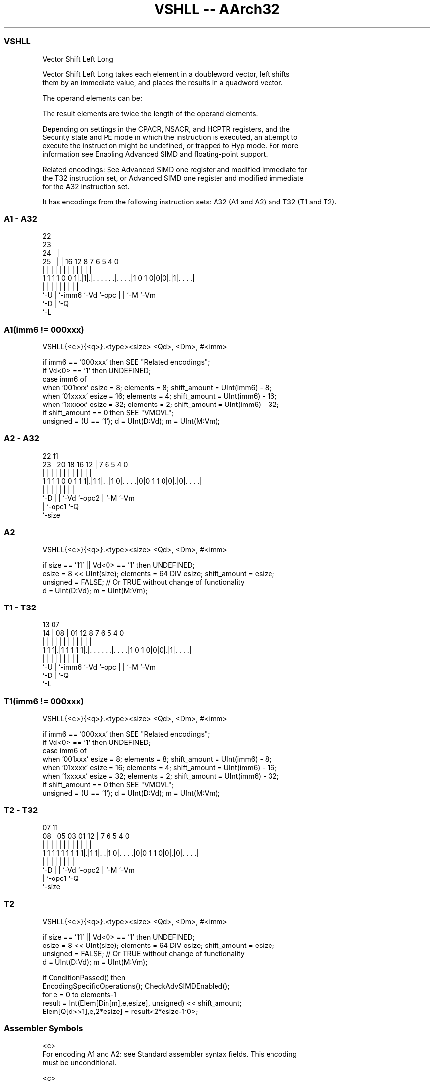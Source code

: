 .nh
.TH "VSHLL -- AArch32" "7" " "  "instruction" "fpsimd"
.SS VSHLL
 Vector Shift Left Long

 Vector Shift Left Long takes each element in a doubleword vector, left shifts
 them by an immediate value, and places the results in a quadword vector.

 The operand elements can be:


 The result elements are twice the length of the operand elements.

 Depending on settings in the CPACR, NSACR, and HCPTR registers, and the
 Security state and PE mode in which the instruction is executed, an attempt to
 execute the instruction might be undefined, or trapped to Hyp mode. For more
 information see Enabling Advanced SIMD and floating-point support.

 Related encodings: See Advanced SIMD one register and modified immediate for
 the T32 instruction set, or Advanced SIMD one register and modified immediate
 for the A32 instruction set.


It has encodings from the following instruction sets:  A32 (A1 and A2) and  T32 (T1 and T2).

.SS A1 - A32
 
                     22                                            
                   23 |                                            
                 24 | |                                            
               25 | | |          16      12       8 7 6 5 4       0
                | | | |           |       |       | | | | |       |
   1 1 1 1 0 0 1|.|1|.|. . . . . .|. . . .|1 0 1 0|0|0|.|1|. . . .|
                |   | |           |       |       | | |   |
                `-U | `-imm6      `-Vd    `-opc   | | `-M `-Vm
                    `-D                           | `-Q
                                                  `-L
  
  
 
.SS A1(imm6 != 000xxx)
 
 VSHLL{<c>}{<q>}.<type><size> <Qd>, <Dm>, #<imm>
 
 if imm6 == '000xxx' then SEE "Related encodings";
 if Vd<0> == '1' then UNDEFINED;
 case imm6 of
     when '001xxx'  esize = 8;  elements = 8;  shift_amount = UInt(imm6) - 8;
     when '01xxxx'  esize = 16;  elements = 4;  shift_amount = UInt(imm6) - 16;
     when '1xxxxx'  esize = 32;  elements = 2;  shift_amount = UInt(imm6) - 32;
 if shift_amount == 0 then SEE "VMOVL";
 unsigned = (U == '1');  d = UInt(D:Vd);  m = UInt(M:Vm);
.SS A2 - A32
 
                                                                   
                                                                   
                     22                    11                      
                   23 |  20  18  16      12 |       7 6 5 4       0
                    | |   |   |   |       | |       | | | |       |
   1 1 1 1 0 0 1 1 1|.|1 1|. .|1 0|. . . .|0|0 1 1 0|0|.|0|. . . .|
                    |     |   |   |         |       | |   |
                    `-D   |   |   `-Vd      `-opc2  | `-M `-Vm
                          |   `-opc1                `-Q
                          `-size
  
  
 
.SS A2
 
 VSHLL{<c>}{<q>}.<type><size> <Qd>, <Dm>, #<imm>
 
 if size == '11' || Vd<0> == '1' then UNDEFINED;
 esize = 8 << UInt(size);  elements = 64 DIV esize;  shift_amount = esize;
 unsigned = FALSE;  // Or TRUE without change of functionality
 d = UInt(D:Vd);  m = UInt(M:Vm);
.SS T1 - T32
 
                                                                   
                                                                   
         13          07                                            
       14 |        08 |          01      12       8 7 6 5 4       0
        | |         | |           |       |       | | | | |       |
   1 1 1|.|1 1 1 1 1|.|. . . . . .|. . . .|1 0 1 0|0|0|.|1|. . . .|
        |           | |           |       |       | | |   |
        `-U         | `-imm6      `-Vd    `-opc   | | `-M `-Vm
                    `-D                           | `-Q
                                                  `-L
  
  
 
.SS T1(imm6 != 000xxx)
 
 VSHLL{<c>}{<q>}.<type><size> <Qd>, <Dm>, #<imm>
 
 if imm6 == '000xxx' then SEE "Related encodings";
 if Vd<0> == '1' then UNDEFINED;
 case imm6 of
     when '001xxx'  esize = 8;  elements = 8;  shift_amount = UInt(imm6) - 8;
     when '01xxxx'  esize = 16;  elements = 4;  shift_amount = UInt(imm6) - 16;
     when '1xxxxx'  esize = 32;  elements = 2;  shift_amount = UInt(imm6) - 32;
 if shift_amount == 0 then SEE "VMOVL";
 unsigned = (U == '1');  d = UInt(D:Vd);  m = UInt(M:Vm);
.SS T2 - T32
 
                                                                   
                                                                   
                     07                    11                      
                   08 |  05  03  01      12 |       7 6 5 4       0
                    | |   |   |   |       | |       | | | |       |
   1 1 1 1 1 1 1 1 1|.|1 1|. .|1 0|. . . .|0|0 1 1 0|0|.|0|. . . .|
                    |     |   |   |         |       | |   |
                    `-D   |   |   `-Vd      `-opc2  | `-M `-Vm
                          |   `-opc1                `-Q
                          `-size
  
  
 
.SS T2
 
 VSHLL{<c>}{<q>}.<type><size> <Qd>, <Dm>, #<imm>
 
 if size == '11' || Vd<0> == '1' then UNDEFINED;
 esize = 8 << UInt(size);  elements = 64 DIV esize;  shift_amount = esize;
 unsigned = FALSE;  // Or TRUE without change of functionality
 d = UInt(D:Vd);  m = UInt(M:Vm);
 
 if ConditionPassed() then
     EncodingSpecificOperations();  CheckAdvSIMDEnabled();
     for e = 0 to elements-1
         result = Int(Elem[Din[m],e,esize], unsigned) << shift_amount;
         Elem[Q[d>>1],e,2*esize] = result<2*esize-1:0>;
 

.SS Assembler Symbols

 <c>
  For encoding A1 and A2: see Standard assembler syntax fields. This encoding
  must be unconditional.

 <c>
  For encoding T1 and T2: see Standard assembler syntax fields.

 <q>
  See Standard assembler syntax fields.

 <type>
  The data type for the elements of the operand. It must be one of:
  SSigned. In encoding T1/A1, encoded as U = 0.
  UUnsigned. In encoding T1/A1, encoded as U = 1.
  IUntyped integer, Available only in encoding T2/A2.

 <size>
  The data size for the elements of the operand. The following table shows the
  permitted values and their encodings:
  <size>                   Encoding T1/A1                   Encoding T2/A2
  8                   Encoded as imm6<5:3> = 0b001                   Encoded as
  size = 0b00                                                     16
  Encoded as imm6<5:4> = 0b01                   Encoded as size = 0b01
  32                   Encoded as imm6<5> = 1                   Encoded as size
  = 0b10

 <Qd>
  Encoded in D:Vd
  Is the 128-bit name of the SIMD&FP destination register, encoded in the "D:Vd"
  field as <Qd>*2.

 <Dm>
  Encoded in M:Vm
  Is the 64-bit name of the SIMD&FP source register, encoded in the "M:Vm"
  field.

 <imm>
  The immediate value. <imm> must lie in the range 1 to <size>, and:
  If <size> == <imm>, the encoding is T2/A2.             Otherwise, the encoding
  is T1/A1, and:If <size> == 8, <imm> is encoded in imm6<2:0>.If <size> == 16,
  <imm> is encoded in imm6<3:0>.If <size> == 32, <imm> is encoded in imm6<4:0>.



.SS Operation

 if ConditionPassed() then
     EncodingSpecificOperations();  CheckAdvSIMDEnabled();
     for e = 0 to elements-1
         result = Int(Elem[Din[m],e,esize], unsigned) << shift_amount;
         Elem[Q[d>>1],e,2*esize] = result<2*esize-1:0>;


.SS Operational Notes

 
 If CPSR.DIT is 1 and this instruction passes its condition execution check: 
 
 The execution time of this instruction is independent of: 
 The values of the data supplied in any of its registers.
 The values of the NZCV flags.
 The response of this instruction to asynchronous exceptions does not vary based on: 
 The values of the data supplied in any of its registers.
 The values of the NZCV flags.
